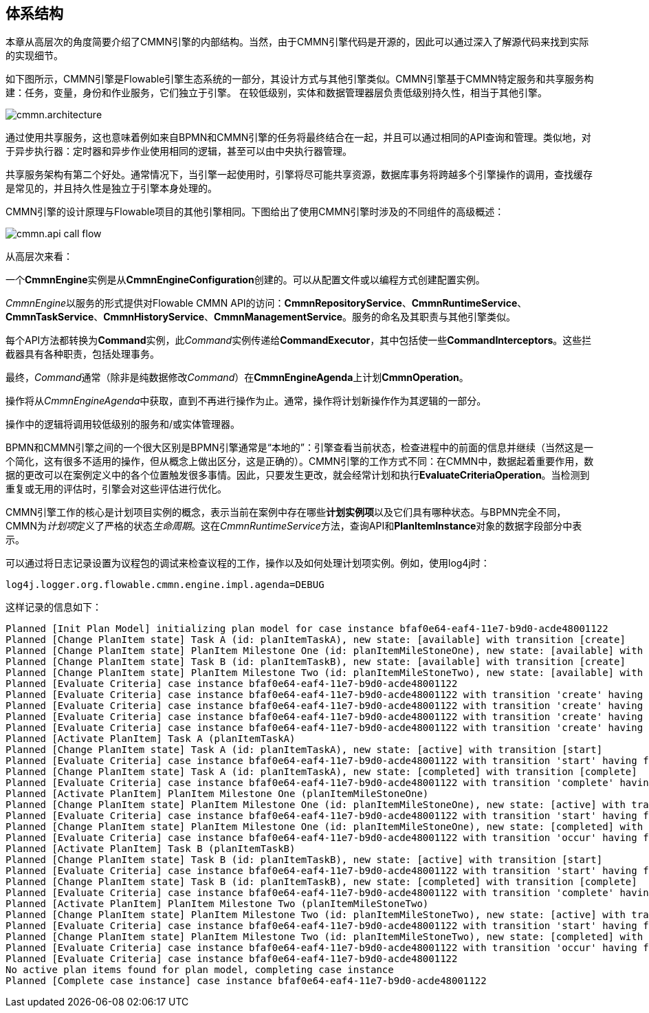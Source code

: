 
== 体系结构

[[architecture]]

本章从高层次的角度简要介绍了CMMN引擎的内部结构。当然，由于CMMN引擎代码是开源的，因此可以通过深入了解源代码来找到实际的实现细节。

如下图所示，CMMN引擎是Flowable引擎生态系统的一部分，其设计方式与其他引擎类似。CMMN引擎基于CMMN特定服务和共享服务构建：任务，变量，身份和作业服务，它们独立于引擎。 在较低级别，实体和数据管理器层负责低级别持久性，相当于其他引擎。

image::images/cmmn.architecture.png[align="center"]

通过使用共享服务，这也意味着例如来自BPMN和CMMN引擎的任务将最终结合在一起，并且可以通过相同的API查询和管理。类似地，对于异步执行器：定时器和异步作业使用相同的逻辑，甚至可以由中央执行器管理。

共享服务架构有第二个好处。通常情况下，当引擎一起使用时，引擎将尽可能共享资源，数据库事务将跨越多个引擎操作的调用，查找缓存是常见的，并且持久性是独立于引擎本身处理的。

CMMN引擎的设计原理与Flowable项目的其他引擎相同。下图给出了使用CMMN引擎时涉及的不同组件的高级概述：

image::images/cmmn.api-call-flow.png[align="center"]

从高层次来看：

一个**CmmnEngine**实例是从**CmmnEngineConfiguration**创建的。可以从配置文件或以编程方式创建配置实例。

__CmmnEngine__以服务的形式提供对Flowable CMMN API的访问：**CmmnRepositoryService**、**CmmnRuntimeService**、**CmmnTaskService**、**CmmnHistoryService**、**CmmnManagementService**。服务的命名及其职责与其他引擎类似。

每个API方法都转换为**Command**实例，此__Command__实例传递给**CommandExecutor**，其中包括使一些**CommandInterceptors**。这些拦截器具有各种职责，包括处理事务。

最终，__Command__通常（除非是纯数据修改__Command__）在**CmmnEngineAgenda**上计划**CmmnOperation**。

操作将从__CmmnEngineAgenda__中获取，直到不再进行操作为止。通常，操作将计划新操作作为其逻辑的一部分。

操作中的逻辑将调用较低级别的服务和/或实体管理器。

BPMN和CMMN引擎之间的一个很大区别是BPMN引擎通常是“本地的”：引擎查看当前状态，检查进程中的前面的信息并继续（当然这是一个简化，这有很多不适用的操作，但从概念上做出区分，这是正确的）。CMMN引擎的工作方式不同：在CMMN中，数据起着重要作用，数据的更改可以在案例定义中的各个位置触发很多事情。因此，只要发生更改，就会经常计划和执行**EvaluateCriteriaOperation**。当检测到重复或无用的评估时，引擎会对这些评估进行优化。

CMMN引擎工作的核心是计划项目实例的概念，表示当前在案例中存在哪些**计划实例项**以及它们具有哪种状态。与BPMN完全不同，CMMN为__计划项__定义了严格的状态__生命周期__。这在__CmmnRuntimeService__方法，查询API和**PlanItemInstance**对象的数据字段部分中表示。

可以通过将日志记录设置为议程包的调试来检查议程的工作，操作以及如何处理计划项实例。例如，使用log4j时：

```
log4j.logger.org.flowable.cmmn.engine.impl.agenda=DEBUG
```

这样记录的信息如下：

```
Planned [Init Plan Model] initializing plan model for case instance bfaf0e64-eaf4-11e7-b9d0-acde48001122
Planned [Change PlanItem state] Task A (id: planItemTaskA), new state: [available] with transition [create]
Planned [Change PlanItem state] PlanItem Milestone One (id: planItemMileStoneOne), new state: [available] with transition [create]
Planned [Change PlanItem state] Task B (id: planItemTaskB), new state: [available] with transition [create]
Planned [Change PlanItem state] PlanItem Milestone Two (id: planItemMileStoneTwo), new state: [available] with transition [create]
Planned [Evaluate Criteria] case instance bfaf0e64-eaf4-11e7-b9d0-acde48001122
Planned [Evaluate Criteria] case instance bfaf0e64-eaf4-11e7-b9d0-acde48001122 with transition 'create' having fired for plan item planItemTaskA (Task A)
Planned [Evaluate Criteria] case instance bfaf0e64-eaf4-11e7-b9d0-acde48001122 with transition 'create' having fired for plan item planItemMileStoneOne (PlanItem Milestone One)
Planned [Evaluate Criteria] case instance bfaf0e64-eaf4-11e7-b9d0-acde48001122 with transition 'create' having fired for plan item planItemTaskB (Task B)
Planned [Evaluate Criteria] case instance bfaf0e64-eaf4-11e7-b9d0-acde48001122 with transition 'create' having fired for plan item planItemMileStoneTwo (PlanItem Milestone Two)
Planned [Activate PlanItem] Task A (planItemTaskA)
Planned [Change PlanItem state] Task A (id: planItemTaskA), new state: [active] with transition [start]
Planned [Evaluate Criteria] case instance bfaf0e64-eaf4-11e7-b9d0-acde48001122 with transition 'start' having fired for plan item planItemTaskA (Task A)
Planned [Change PlanItem state] Task A (id: planItemTaskA), new state: [completed] with transition [complete]
Planned [Evaluate Criteria] case instance bfaf0e64-eaf4-11e7-b9d0-acde48001122 with transition 'complete' having fired for plan item planItemTaskA (Task A)
Planned [Activate PlanItem] PlanItem Milestone One (planItemMileStoneOne)
Planned [Change PlanItem state] PlanItem Milestone One (id: planItemMileStoneOne), new state: [active] with transition [start]
Planned [Evaluate Criteria] case instance bfaf0e64-eaf4-11e7-b9d0-acde48001122 with transition 'start' having fired for plan item planItemMileStoneOne (PlanItem Milestone One)
Planned [Change PlanItem state] PlanItem Milestone One (id: planItemMileStoneOne), new state: [completed] with transition [occur]
Planned [Evaluate Criteria] case instance bfaf0e64-eaf4-11e7-b9d0-acde48001122 with transition 'occur' having fired for plan item planItemMileStoneOne (PlanItem Milestone One)
Planned [Activate PlanItem] Task B (planItemTaskB)
Planned [Change PlanItem state] Task B (id: planItemTaskB), new state: [active] with transition [start]
Planned [Evaluate Criteria] case instance bfaf0e64-eaf4-11e7-b9d0-acde48001122 with transition 'start' having fired for plan item planItemTaskB (Task B)
Planned [Change PlanItem state] Task B (id: planItemTaskB), new state: [completed] with transition [complete]
Planned [Evaluate Criteria] case instance bfaf0e64-eaf4-11e7-b9d0-acde48001122 with transition 'complete' having fired for plan item planItemTaskB (Task B)
Planned [Activate PlanItem] PlanItem Milestone Two (planItemMileStoneTwo)
Planned [Change PlanItem state] PlanItem Milestone Two (id: planItemMileStoneTwo), new state: [active] with transition [start]
Planned [Evaluate Criteria] case instance bfaf0e64-eaf4-11e7-b9d0-acde48001122 with transition 'start' having fired for plan item planItemMileStoneTwo (PlanItem Milestone Two)
Planned [Change PlanItem state] PlanItem Milestone Two (id: planItemMileStoneTwo), new state: [completed] with transition [occur]
Planned [Evaluate Criteria] case instance bfaf0e64-eaf4-11e7-b9d0-acde48001122 with transition 'occur' having fired for plan item planItemMileStoneTwo (PlanItem Milestone Two)
Planned [Evaluate Criteria] case instance bfaf0e64-eaf4-11e7-b9d0-acde48001122
No active plan items found for plan model, completing case instance
Planned [Complete case instance] case instance bfaf0e64-eaf4-11e7-b9d0-acde48001122
```
